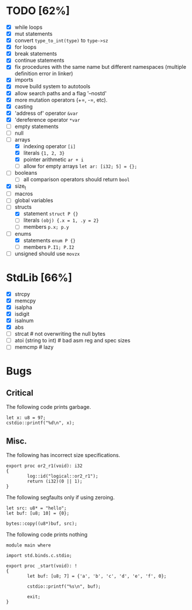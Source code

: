 * TODO [62%]
- [X] while loops
- [X] mut statements
- [X] convert =type_to_int(type)= to =type->sz=
- [X] for loops
- [X] break statements
- [X] continue statements
- [X] fix procedures with the same name but different namespaces (multiple definition error in linker)
- [X] imports
- [X] move build system to autotools
- [X] allow search paths and a flag '--nostd'
- [X] more mutation operators (+=, -=, etc).
- [X] casting
- [X] 'address of' operator =&var=
- [X] 'dereference operator =*var=
- [ ] empty statements
- [ ] null
- [-] arrays
  - [X] indexing operator =[i]=
  - [X] literals ={1, 2, 3}=
  - [X] pointer arithmetic =ar + i=
  - [ ] allow for empty arrays =let ar: [i32; 5] = {};=
- [ ] booleans
  - [ ] all comparison operators should return =bool=
- [X] size_t
- [ ] macros
- [ ] global variables
- [-] structs
  - [X] statement =struct P {}=
  - [ ] literals =(obj) {.x = 1, .y = 2}=
  - [ ] members =p.x; p.y=
- [-] enums
  - [X] statements =enum P {}=
  - [ ] members =P.I1; P.I2=
- [ ] unsigned should use =movzx=

* StdLib [66%]
- [X] strcpy
- [X] memcpy
- [X] isalpha
- [X] isdigit
- [X] isalnum
- [X] abs
- [ ] strcat # not overwriting the null bytes
- [ ] atoi (string to int) # bad asm reg and spec sizes
- [ ] memcmp # lazy

* Bugs

** Critical

The following code prints garbage.

#+begin_src
let x: u8 = 97;
cstdio::printf("%d\n", x);
#+end_src

** Misc.

The following has incorrect size specifications.

#+begin_src
export proc or2_r1(void): i32
{
        log::id("logical::or2_r1");
        return (i32)(0 || 1);
}
#+end_src

The following segfaults only if using zeroing.

#+begin_src
        let src: u8* = "hello";
        let buf: [u8; 10] = {0};

        bytes::copy((u8*)buf, src);
#+end_src

The following code prints nothing

#+begin_src
module main where

import std.binds.c.stdio;

export proc _start(void): !
{
        let buf: [u8; 7] = {'a', 'b', 'c', 'd', 'e', 'f', 0};

        cstdio::printf("%s\n", buf);

        exit;
}
#+end_src
